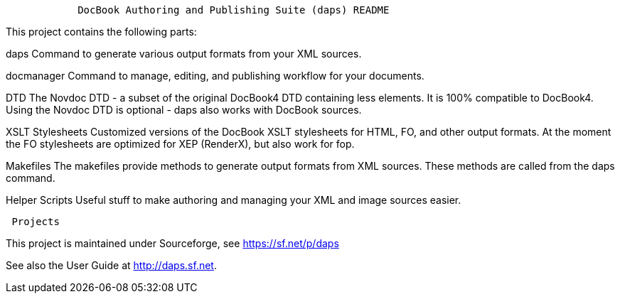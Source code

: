 ----------------------------------------------------------------------------
            DocBook Authoring and Publishing Suite (daps) README 
----------------------------------------------------------------------------

This project contains the following parts:

daps
  Command to generate various output formats from your XML sources.

docmanager
  Command to manage, editing, and publishing workflow for your documents.

DTD
  The Novdoc DTD - a subset of the original DocBook4 DTD containing
  less elements. It is 100% compatible to DocBook4.
  Using the Novdoc DTD is optional - daps also works with DocBook
  sources.

XSLT Stylesheets
  Customized versions of the DocBook XSLT stylesheets for HTML, FO, and
  other output formats.
  At the moment the FO stylesheets are optimized for XEP (RenderX), but
  also work for fop.

Makefiles
  The makefiles provide methods to generate output formats from XML sources.
  These methods are called from the daps command.

Helper Scripts
  Useful stuff to make authoring and managing your XML and image sources
  easier.


----------------------------------------
 Projects
----------------------------------------

This project is maintained under Sourceforge, see https://sf.net/p/daps

See also the User Guide at http://daps.sf.net.

